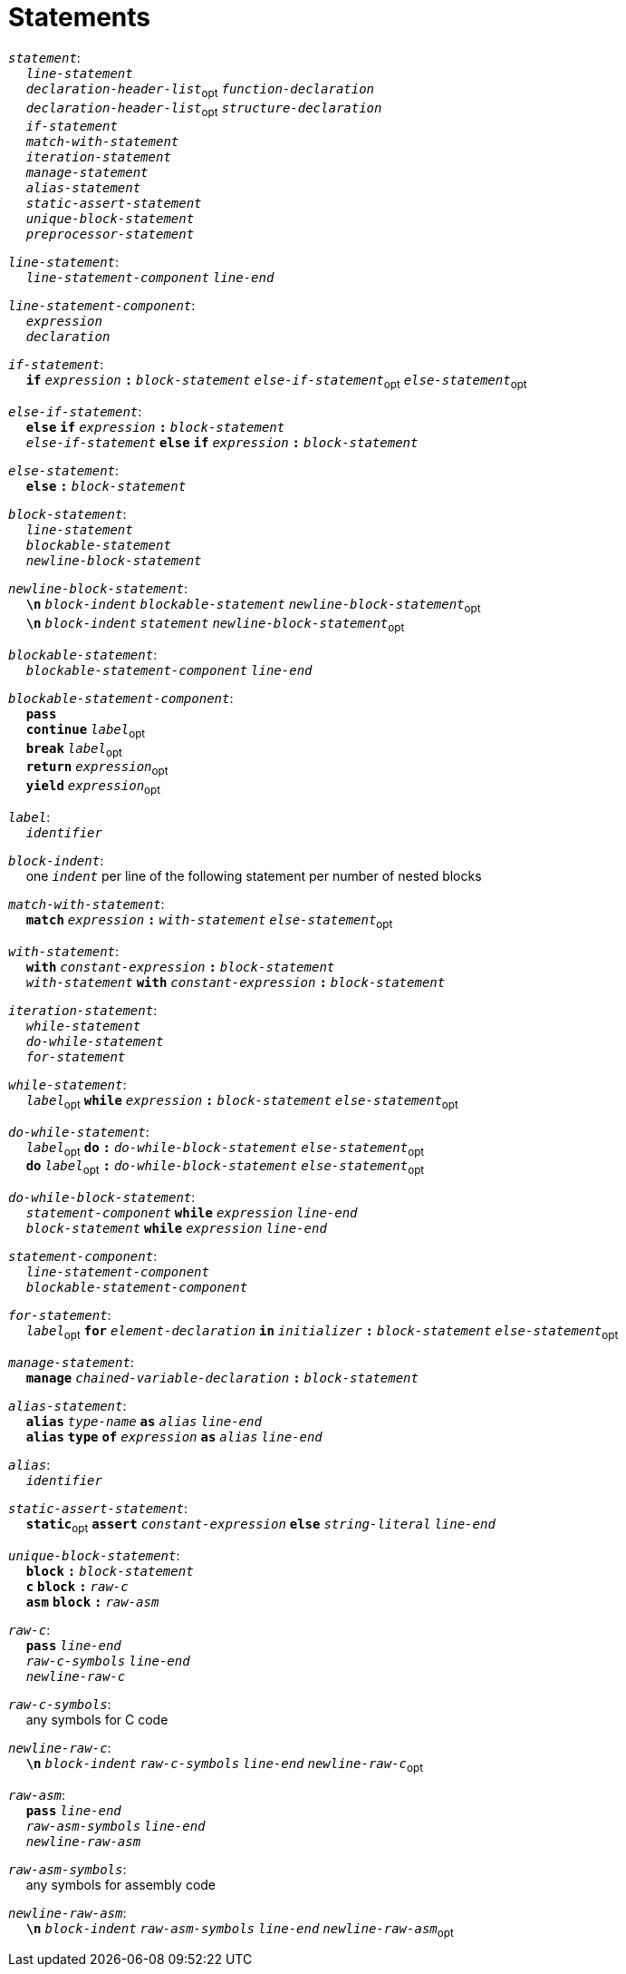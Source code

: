 = Statements

++++
<link rel="stylesheet" href="../style.css" type="text/css">
++++

:tab: &nbsp;&nbsp;&nbsp;&nbsp;
:hardbreaks-option:

:star: *

`_statement_`:
{tab} `_line-statement_`
{tab} `_declaration-header-list_`~opt~ `_function-declaration_`
{tab} `_declaration-header-list_`~opt~ `_structure-declaration_`
{tab} `_if-statement_`
{tab} `_match-with-statement_`
{tab} `_iteration-statement_`
{tab} `_manage-statement_`
{tab} `_alias-statement_`
{tab} `_static-assert-statement_`
{tab} `_unique-block-statement_`
{tab} `_preprocessor-statement_`

`_line-statement_`:
{tab} `_line-statement-component_` `_line-end_`

`_line-statement-component_`:
{tab} `_expression_`
{tab} `_declaration_`

`_if-statement_`:
{tab} `*if*` `_expression_` `*:*` `_block-statement_` `_else-if-statement_`~opt~ `_else-statement_`~opt~

`_else-if-statement_`:
{tab} `*else*` `*if*` `_expression_` `*:*` `_block-statement_`
{tab} `_else-if-statement_` `*else*` `*if*` `_expression_` `*:*` `_block-statement_`

`_else-statement_`:
{tab} `*else*` `*:*` `_block-statement_`

`_block-statement_`:
{tab} `_line-statement_`
{tab} `_blockable-statement_`
{tab} `_newline-block-statement_`

`_newline-block-statement_`:
{tab} `*\n*` `_block-indent_` `_blockable-statement_` `_newline-block-statement_`~opt~
{tab} `*\n*` `_block-indent_` `_statement_` `_newline-block-statement_`~opt~

`_blockable-statement_`:
{tab} `_blockable-statement-component_` `_line-end_`

`_blockable-statement-component_`:
{tab} `*pass*`
{tab} `*continue*` `_label_`~opt~
{tab} `*break*` `_label_`~opt~
{tab} `*return*` `_expression_`~opt~
{tab} `*yield*` `_expression_`~opt~

`_label_`:
{tab} `_identifier_`

`_block-indent_`:
{tab} one `_indent_` per line of the following statement per number of nested blocks

`_match-with-statement_`:
{tab} `*match*` `_expression_` `*:*` `_with-statement_` `_else-statement_`~opt~

`_with-statement_`:
{tab} `*with*` `_constant-expression_` `*:*` `_block-statement_`
{tab} `_with-statement_` `*with*` `_constant-expression_` `*:*` `_block-statement_`

`_iteration-statement_`:
{tab} `_while-statement_`
{tab} `_do-while-statement_`
{tab} `_for-statement_`

`_while-statement_`:
{tab} `_label_`~opt~ `*while*` `_expression_` `*:*` `_block-statement_` `_else-statement_`~opt~

`_do-while-statement_`:
{tab} `_label_`~opt~ `*do*` `*:*` `_do-while-block-statement_` `_else-statement_`~opt~
{tab} `*do*` `_label_`~opt~ `*:*` `_do-while-block-statement_` `_else-statement_`~opt~

`_do-while-block-statement_`:
{tab} `_statement-component_` `*while*` `_expression_` `_line-end_`
{tab} `_block-statement_` `*while*` `_expression_` `_line-end_`

`_statement-component_`:
{tab} `_line-statement-component_`
{tab} `_blockable-statement-component_`

`_for-statement_`:
{tab} `_label_`~opt~ `*for*` `_element-declaration_` `*in*` `_initializer_` `*:*` `_block-statement_` `_else-statement_`~opt~

`_manage-statement_`:
{tab} `*manage*` `_chained-variable-declaration_` `*:*` `_block-statement_`

`_alias-statement_`:
{tab} `*alias*`  `_type-name_` `*as*` `_alias_` `_line-end_`
{tab} `*alias*` `*type*` `*of*` `_expression_` `*as*` `_alias_` `_line-end_`

`_alias_`:
{tab} `_identifier_`

`_static-assert-statement_`:
{tab} `*static*`~opt~ `*assert*` `_constant-expression_` `*else*` `_string-literal_` `_line-end_`

`_unique-block-statement_`:
{tab} `*block*` `*:*` `_block-statement_`
{tab} `*c*` `*block*` `*:*` `_raw-c_`
{tab} `*asm*` `*block*` `*:*` `_raw-asm_`

`_raw-c_`:
{tab} `*pass*` `_line-end_`
{tab} `_raw-c-symbols_` `_line-end_`
{tab} `_newline-raw-c_`

`_raw-c-symbols_`:
{tab} any symbols for C code

`_newline-raw-c_`:
{tab} `*\n*` `_block-indent_` `_raw-c-symbols_` `_line-end_` `_newline-raw-c_`~opt~

`_raw-asm_`:
{tab} `*pass*` `_line-end_`
{tab} `_raw-asm-symbols_` `_line-end_`
{tab} `_newline-raw-asm_`

`_raw-asm-symbols_`:
{tab} any symbols for assembly code

`_newline-raw-asm_`:
{tab} `*\n*` `_block-indent_` `_raw-asm-symbols_` `_line-end_` `_newline-raw-asm_`~opt~
